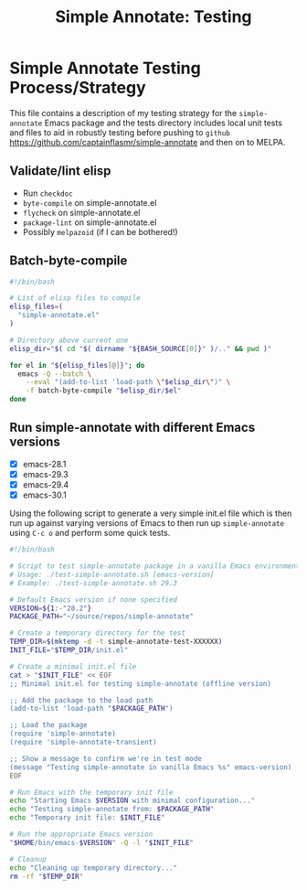 #+title: Simple Annotate: Testing
#+author: James Dyer
#+email: captainflasmr@gmail.com
#+language: en
#+options: ':t toc:nil author:nil email:nil num:nil title:nil
#+todo: TODO DOING | DONE
#+startup: showall

* Simple Annotate Testing Process/Strategy

This file contains a description of my testing strategy for the =simple-annotate= Emacs package and the tests directory includes local unit tests and files to aid in robustly testing before pushing to =github= https://github.com/captainflasmr/simple-annotate and then on to MELPA.

** Validate/lint elisp

- Run =checkdoc=
- =byte-compile= on simple-annotate.el
- =flycheck= on simple-annotate.el
- =package-lint= on simple-annotate.el
- Possibly =melpazoid= (if I can be bothered!)

** Batch-byte-compile

#+begin_src bash
#!/bin/bash

# List of elisp files to compile
elisp_files=(
  "simple-annotate.el"
)

# Directory above current one
elisp_dir="$( cd "$( dirname "${BASH_SOURCE[0]}" )/.." && pwd )"

for el in "${elisp_files[@]}"; do
  emacs -Q --batch \
    --eval "(add-to-list 'load-path \"$elisp_dir\")" \
    -f batch-byte-compile "$elisp_dir/$el"
done
#+end_src

** Run simple-annotate with different Emacs versions

- [X] emacs-28.1
- [X] emacs-29.3
- [X] emacs-29.4
- [X] emacs-30.1

Using the following script to generate a very simple init.el file which is then run up against varying versions of Emacs to then run up =simple-annotate= using =C-c o= and perform some quick tests.

#+begin_src bash
#!/bin/bash

# Script to test simple-annotate package in a vanilla Emacs environment
# Usage: ./test-simple-annotate.sh [emacs-version]
# Example: ./test-simple-annotate.sh 29.3

# Default Emacs version if none specified
VERSION=${1:-"28.2"}
PACKAGE_PATH="~/source/repos/simple-annotate"

# Create a temporary directory for the test
TEMP_DIR=$(mktemp -d -t simple-annotate-test-XXXXXX)
INIT_FILE="$TEMP_DIR/init.el"

# Create a minimal init.el file
cat > "$INIT_FILE" << EOF
;; Minimal init.el for testing simple-annotate (offline version)

;; Add the package to the load path
(add-to-list 'load-path "$PACKAGE_PATH")

;; Load the package
(require 'simple-annotate)
(require 'simple-annotate-transient)

;; Show a message to confirm we're in test mode
(message "Testing simple-annotate in vanilla Emacs %s" emacs-version)
EOF

# Run Emacs with the temporary init file
echo "Starting Emacs $VERSION with minimal configuration..."
echo "Testing simple-annotate from: $PACKAGE_PATH"
echo "Temporary init file: $INIT_FILE"

# Run the appropriate Emacs version
"$HOME/bin/emacs-$VERSION" -Q -l "$INIT_FILE"

# Cleanup
echo "Cleaning up temporary directory..."
rm -rf "$TEMP_DIR"
#+end_src

